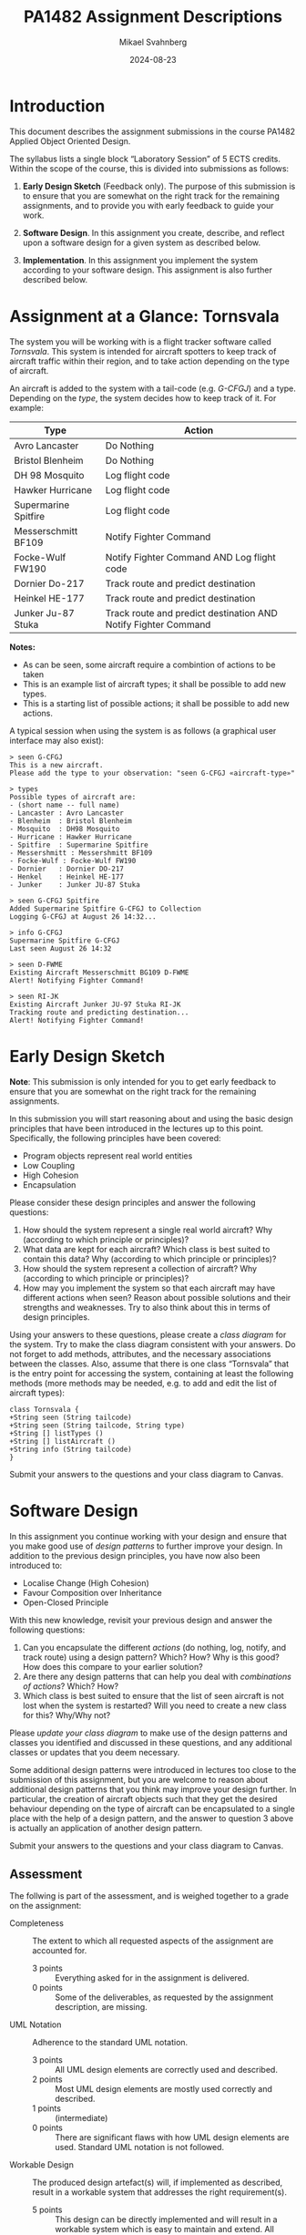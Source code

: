 #+Title: PA1482 Assignment Descriptions
#+Author: Mikael Svahnberg
#+Email: Mikael.Svahnberg@bth.se
#+Date: 2024-08-23
#+EPRESENT_FRAME_LEVEL: 1
#+OPTIONS: email:t <:t todo:t f:t ':t H:2
#+STARTUP: beamer

#+LATEX_CLASS_OPTIONS: [10pt,t,a4paper]
#+BEAMER_THEME: BTH_msv

* Introduction
This document describes the assignment submissions in the course PA1482 Applied Object Oriented Design.

The syllabus lists a single block "Laboratory Session" of 5 ECTS credits. Within the scope of the course, this is divided into submissions as follows:

1. *Early Design Sketch* (Feedback only). The purpose of this submission is to ensure that you are somewhat on the right track for the remaining assignments, and to provide you with early feedback to guide your work.

2. *Software Design*. In this assignment you create, describe, and reflect upon a software design for a given system as described below.

3. *Implementation*. In this assignment you implement the system according to your software design. This assignment is also further described below.
* Assignment at a Glance: Tornsvala
The system you will be working with is a flight tracker software called /Tornsvala/. This system is intended for aircraft spotters to keep track of aircraft traffic within their region, and to take action depending on the type of aircraft.

An aircraft is added to the system with a tail-code (e.g. /G-CFGJ/) and a type. Depending on the /type/, the system decides how to keep track of it. For example:

| Type                 | Action                                                         |
|----------------------+----------------------------------------------------------------|
| Avro Lancaster       | Do Nothing                                                     |
| Bristol Blenheim     | Do Nothing                                                     |
| DH 98 Mosquito       | Log flight code                                                |
| Hawker Hurricane     | Log flight code                                                |
| Supermarine Spitfire | Log flight code                                                |
| Messerschmitt BF109  | Notify Fighter Command                                         |
| Focke-Wulf FW190     | Notify Fighter Command AND Log flight code                     |
| Dornier Do-217       | Track route and predict destination                            |
| Heinkel HE-177       | Track route and predict destination                            |
| Junker Ju-87 Stuka   | Track route and predict destination AND Notify Fighter Command |
|----------------------+----------------------------------------------------------------|

*Notes:*
- As can be seen, some aircraft require a combintion of actions to be taken
- This is an example list of aircraft types; it shall be possible to add new types.
- This is a starting list of possible actions; it shall be possible to add new actions.

A typical session when using the system is as follows (a graphical user interface may also exist):

#+begin_src quote
> seen G-CFGJ
This is a new aircraft.
Please add the type to your observation: "seen G-CFGJ «aircraft-type»"

> types
Possible types of aircraft are: 
- (short name -- full name)
- Lancaster : Avro Lancaster
- Blenheim  : Bristol Blenheim
- Mosquito  : DH98 Mosquito
- Hurricane : Hawker Hurricane
- Spitfire  : Supermarine Spitfire
- Messershmitt : Messershmitt BF109
- Focke-Wulf : Focke-Wulf FW190
- Dornier   : Dornier DO-217
- Henkel    : Heinkel HE-177
- Junker    : Junker JU-87 Stuka

> seen G-CFGJ Spitfire
Added Supermarine Spitfire G-CFGJ to Collection
Logging G-CFGJ at August 26 14:32...

> info G-CFGJ
Supermarine Spitfire G-CFGJ
Last seen August 26 14:32

> seen D-FWME
Existing Aircraft Messerschmitt BG109 D-FWME 
Alert! Notifying Fighter Command!

> seen RI-JK
Existing Aircraft Junker JU-97 Stuka RI-JK
Tracking route and predicting destination...
Alert! Notifying Fighter Command!
#+end_src
* Early Design Sketch
*Note*: This submission is only intended for you to get early feedback to ensure that you are somewhat on the right track for the remaining assignments.

In this submission you will start reasoning about and using the basic design principles that have been introduced in the lectures up to this point. Specifically, the following principles have been covered:

- Program objects represent real world entities
- Low Coupling
- High Cohesion
- Encapsulation

Please consider these design principles and answer the following questions:

1. How should the system represent a single real world aircraft? Why (according to which principle or principles)?
2. What data are kept for each aircraft? Which class is best suited to contain this data? Why (according to which principle or principles)?
3. How should the system represent a collection of aircraft? Why (according to which principle or principles)?
4. How may you implement the system so that each aircraft may have different actions when seen? Reason about possible solutions and their strengths and weaknesses. Try to also think about this in terms of design principles.

Using your answers to these questions, please create a /class diagram/ for the system. Try to make the class diagram consistent with your answers. Do not forget to add methods, attributes, and the necessary associations between the classes. Also, assume that there is one class "Tornsvala" that is the entry point for accessing the system, containing at least the following methods (more methods may be needed, e.g. to add and edit the list of aircraft types):

#+begin_src plantuml :file Tornsvala.png
class Tornsvala {
+String seen (String tailcode)
+String seen (String tailcode, String type)
+String [] listTypes ()
+String [] listAircraft ()
+String info (String tailcode)
}
#+end_src

#+RESULTS:
[[file:Tornsvala.png]]

Submit your answers to the questions and your class diagram to Canvas.
* Software Design
In this assignment you continue working with your design and ensure that you make good use of /design patterns/ to further improve your design. In addition to the previous design principles, you have now also been introduced to:

- Localise Change (High Cohesion)
- Favour Composition over Inheritance
- Open-Closed Principle

With this new knowledge, revisit your previous design and answer the following questions:

1. Can you encapsulate the different /actions/ (do nothing, log, notify, and track route) using a design pattern? Which? How? Why is this good? How does this compare to your earlier solution?
2. Are there any design patterns that can help you deal with /combinations of actions/? Which? How?
3. Which class is best suited to ensure that the list of seen aircraft is not lost when the system is restarted? Will you need to create a new class for this? Why/Why not?

Please /update your class diagram/ to make use of the design patterns and classes you identified and discussed in these questions, and any additional classes or updates that you deem necessary.

Some additional design patterns were introduced in lectures too close to the submission of this assignment, but you are welcome to reason about additional design patterns that you think may improve your design further. In particular, the creation of aircraft objects such that they get the desired behaviour depending on the type of aircraft can be encapsulated to a single place with the help of a design pattern, and the answer to question 3 above is actually an application of another design pattern.

Submit your answers to the questions and your class diagram to Canvas.
** Assessment
The follwing is part of the assessment, and is weighed together to a grade on the assignment:

- Completeness :: The extent to which all requested aspects of the assignment are accounted for.
  - 3 points :: Everything asked for in the assignment is delivered.
  - 0 points :: Some of the deliverables, as requested by the assignment description, are missing.

- UML Notation :: Adherence to the standard UML notation.
  - 3 points :: All UML design elements are correctly used and described.
  - 2 points :: Most UML design elements are mostly used correctly and described.
  - 1 points :: (intermediate)
  - 0 points :: There are significant flaws with how UML design elements are used. Standard UML notation is not followed.

- Workable Design :: The produced design artefact(s) will, if implemented as described, result in a workable system that addresses the right requirement(s).
  - 5 points :: This design can be directly implemented and will result in a workable system which is easy to maintain and extend. All relevant requirements are addressed.
  - 4 points :: (intermediate)
  - 3 points :: This design is likely to work with only minor changes. Most relevant requirements are addressed.
  - 2 points :: Significant changes are necessary to the design before it can be used to implement a working system. Changes are necessary before this design is able to address all the relevant requirements.
  - 1 points :: (intermediate)
  - 0 points :: Extensive work on the design is necessary before it can be used to implement a working system. Relevant requirements are not addressed.

- Use and Description of Design Patterns :: The extent to which Design patterns are correctly used AND documented.
  - 5 points :: The right design patterns are used correctly in all relevant places. Each use is identified and correctly described.
  - 4 points :: (intermediate)
  - 3 points :: The right design patterns are used correctly in most relevant places. Each use is identified and correctly described.
  - 2 points :: The right design patterns are used mostly correct in most relevant places. Each use is identified and most descriptions are correct.
  - 1 points :: (intermediate)
  - 0 points :: The wrong design patterns are used, or no design patterns are used. Obvious applications of design patterns are missed. Usage of Design Patterns are not identified and/or documented.
* Implementation
Impement your system according to your class diagram in Java or C++. Pay special attention to:

- Structure your classes into files, and your files into relevant packages/namespaces/file system directories according to your design.
- Use the appropriate type of reference (e.g. pointers) to address the objects.
- Use appropriate data structures for your collections. Use the data structures provided in the standard libraries for your programming language.
- Avoid any input/output to and from the user in all classes except those that actually have that responsibility.

Please document any deviations (new/changed/deleted classes, methods, attributes) from your design. Why are you introducing these deviations? Some re-naming of methods and changes to the parameter lists is ok, but any major deviations MUST be documented and explained. When asked, you are expected to be able to show the implementation of a method/class from the class diagrams.

You may get a starting point for your implementation from the following repository: https://codeberg.org/mickesv/Tornsvala.git  . This is written in Java and provides two means of accessing the Tornsvala interface, i.e. one REPL and one GUI. You will notice that it is just as easy to instead attach a test harness to the same API endpoints. This is written in Java, but is easily translated to c++ if you prefer.

If you are unsure whether your class diagram is implementable, please contact the course manager to get a ready-made class diagram to use as a basis.

Submit your answers to the questions and your class diagram to Canvas.
** Assessment
The follwing is part of the assessment, and is weighed together to a grade on the assignment:

- Completeness :: The extent to which all requested aspects of the assignment are accounted for.
  - 3 points :: Everything asked for in the assignment is delivered.
  - 0 points :: Some of the deliverables, as requested by the assignment description, are missing.

- Working Software :: The produced artefacts work or will lead to a working system.
  - 3 points :: All produced artefacts work as intended. All relevant requirements are accounted for.
  - 2 points :: Most produced artefacts work as intended, only a few of little importance to the overall system do not work fully. Most relevant requirements are accounted for.
  - 1 points :: Some of the produced artefacts of lesser significance do not work as intended.
  - 0 points :: Many of the produced artefacts do not work. Many significant requirements are not implemented.

- Adherence to Design :: The extent to which the produced software artefacts implement the given software design.
  - 5 Pts :: There is a clear and complete mapping between the design and the implementation. All deviations are documented.
  - 4 Pts :: (intermediate)
  - 3 Pts :: There is a clear mapping between the most of the design and the most of the implementation. Most deviations are documented.
  - 2 Pts :: There is a mapping between the most of the design and the most of the implementation. Some deviations are documented.
  - 1 Pts :: (intermediate)
  - 0 Pts :: There are obvious gaps in the implementation where the design is not implemented as described. Deviations are not documented.
* Lost Puppies :noexport:
** Assignment at a Glance: Bugs-R-Us
*Note <2024-08-26 mån>* Gave up on this since I wanted a cleaner implementation of a strategy pattern.

Many issue trackers are limited in features; they are essentially a glorified spreadsheet with multi-coloured labels. Consider, e.g. the following examples:

- https://bugs.kde.org/index.cgi
- https://debbugs.gnu.org/cgi/pkgreport.cgi?package=emacs;max-bugs=100;base-order=1;bug-rev=1
- https://github.com/mickesv/ProvisioningDeployment/issues?q=is%3Aissue

Common for these examples is that it is up to the owner of the issue (or the manually assigned maintainer) to keep track of what issues there are, what their current status is, and what to do with them. While there is rudimentary support for linking issues, there is no further support for automating any tasks.

You set out to create a new issue tracker, /Bugs-R-Us/, to address at least some of these challenges. You start by exploring the behaviour of an issue.





| State    | Default Behaviour        | Possible Interactions                                                    |
|----------+--------------------------+--------------------------------------------------------------------------|
| New      | Notify @all              | Assign @maintainer, Add Discussion                                       |
| Normal   |                          | Assign @maintainer, Add Discussion, Add Maintenance Plan, Add Build Rule |
| Priority | Notify @all, Build Daily | Assign @maintainer, Add Discussion                                       |
| Dormant  |                          |                                                                          |
| Done     |                          | Add Build Rule                                                           |


- Create new Issue
- Different types of issues
  - State/Strategy: New (Notify owner)
  - State/Strategy: Normal (show in list, nothing fancy)
  - State/Strategy: Priority (aggressive reminders, regular builds, steal resources)
  - State/Strategy: Done (triggers to re-run build/test)
  - State/Strategy: Dormant (show in list, but no reminders, add watch of some condition)
- Decorate with a discussion
- Decorate with maintenance plans 
  - assign maintenance team, assign timeplan, assign notification rules
  - Notify reminders to maintenance team about current point in timeplan
- Decorate with build rules
- Link issues to each other; when one issue is modified, trigger rule
  - Rule: Build
  - Rule: Notify maintenance team
  - Rule: Update timeplan of both issues

- All input and output via the console, e.g.
#+begin_quote
> create "Increase power to flux capacitor"
Issue #11 Created

> update-status

Notify @All: Issue #11 is New: "Increase power to flux capacitor"
Notify @Brown Weekly: Issue #9 is Dormant: "Fix clock tower"
Notify @Brown, @McFly: Build Issue #8 completed: "Purchase deLorean"

> assign #11 @McFly
Issue #11 assigned to @McFly : "Increase power to flux capacitor"

> list
id   State    Assignee   Description
#1   Normal   @Brown     "Invent time-machine"
#2   Dormant  @Brown     "Forget Breakfast"

> view #1
id   State    Assignee   Description
#1   Normal   @Brown     "Invent time-machine"

Maintenance Plans: 
- Maintenance Team: @Brown, @McFly
- Delivery dates: 1955, 1985
- Remind Maintenance Team: Weekly

Build Plans:
- Build: Weekly, Notify Maintenance Team
- Build: When Issue #3 changes status to Done, Notify Maintenance Team

> update #1 State "Done"
Updating Issue #1 set state to Done: "Invent time-machine"
Generating Notifications...
- Build Issue #8 completed: "Fix Brain-Wave Analyzer Output"


#+end_quote
** Assignment at a Glance: Adaptible Autopilot
*Note <2024-08-26 mån>* This is a cleaner use of Strategy, as well as Decorator, but I also want to make use of some form of collections.
You are creating software for self-driving cars. With your software, a user is able to select between different /driver modes/ (EPA, Cautious, Normal, Rushing, Aggressive, BMW) and current /conditions/ (Scenic, Normal, Snow, With Trailer, With Load on Roof, With Horses in Trailer, \dots ) . A car may only have one driver mode at the time, but may have several conditions at once. 

The car software interacts with the Adaptible Autopilot System using the following methods:

| Interface Method                                                       | Response                                                  |
|------------------------------------------------------------------------+-----------------------------------------------------------|
| setMode(string modeName)                                               | boolean (true == successful)                              |
| addCondition(string conditionName)                                     | boolean (true == successful)                              |
|                                                                        |                                                           |
| getLane(int availableLanes)                                            | integer of the lane to use (0 == leftmost)                |
| getLanePosition()                                                      | integer with the distance from middle line                |
| getDesiredSpeed(int currentSpeedLimit)                                 | integer                                                   |
| getBrakeforce(int distanceToTurn, int turnDegrees)                     | integer                                                   |
| getIntersectionBehaviour(boolean stopSign, int [] distanceToOtherCars) | string with one of [Stop, SlowDown, DriveOn, Accellerate] |
|------------------------------------------------------------------------+-----------------------------------------------------------|

Note: Setting the mode removes all conditions; they then have to be re-added in the desired order.
